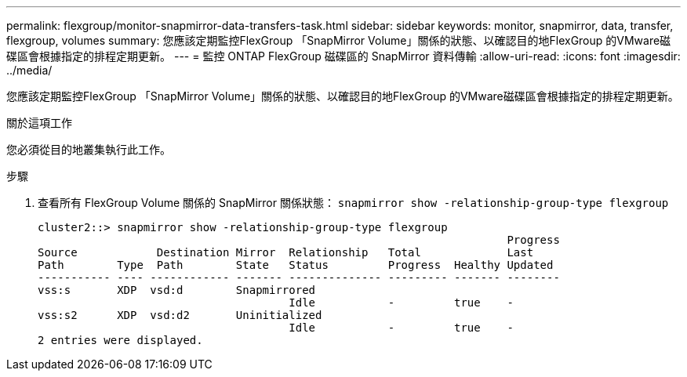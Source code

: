 ---
permalink: flexgroup/monitor-snapmirror-data-transfers-task.html 
sidebar: sidebar 
keywords: monitor, snapmirror, data, transfer, flexgroup, volumes 
summary: 您應該定期監控FlexGroup 「SnapMirror Volume」關係的狀態、以確認目的地FlexGroup 的VMware磁碟區會根據指定的排程定期更新。 
---
= 監控 ONTAP FlexGroup 磁碟區的 SnapMirror 資料傳輸
:allow-uri-read: 
:icons: font
:imagesdir: ../media/


[role="lead"]
您應該定期監控FlexGroup 「SnapMirror Volume」關係的狀態、以確認目的地FlexGroup 的VMware磁碟區會根據指定的排程定期更新。

.關於這項工作
您必須從目的地叢集執行此工作。

.步驟
. 查看所有 FlexGroup Volume 關係的 SnapMirror 關係狀態： `snapmirror show -relationship-group-type flexgroup`
+
[listing]
----
cluster2::> snapmirror show -relationship-group-type flexgroup
                                                                       Progress
Source            Destination Mirror  Relationship   Total             Last
Path        Type  Path        State   Status         Progress  Healthy Updated
----------- ---- ------------ ------- -------------- --------- ------- --------
vss:s       XDP  vsd:d        Snapmirrored
                                      Idle           -         true    -
vss:s2      XDP  vsd:d2       Uninitialized
                                      Idle           -         true    -
2 entries were displayed.
----

